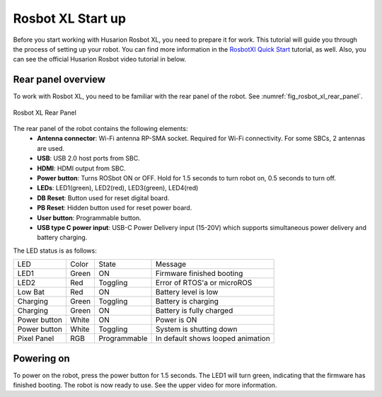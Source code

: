 .. _RosbotXl Quick Start: https://husarion.com/tutorials/howtostart/rosbotxl-quick-start/

.. _RosbotXlStartup:

==================
Rosbot XL Start up
==================

Before you start working with Husarion Rosbot XL, you need to prepare it for work. This tutorial will guide you through the process of setting up your robot.
You can find more information in the `RosbotXl Quick Start`_ tutorial, as well. Also, you can see the official Husarion Rosbot video tutorial in below.

.. _QuickStart Video:

.. raw:: html

    <div class="yt">
        <iframe width="670" height="350" src="https://www.youtube.com/embed/uVLyZ2ae4k0?si=VRo19y9c1AIpI6wu" title="YouTube video player" frameborder="0" allow="accelerometer; autoplay; clipboard-write; encrypted-media; gyroscope; picture-in-picture; web-share" referrerpolicy="strict-origin-when-cross-origin" allowfullscreen></iframe>
    </div>
    <br>

Rear panel overview
-------------------

To work with Rosbot XL, you need to be familiar with the rear panel of the robot. See :numref:`fig_rosbot_xl_rear_panel`.

.. _fig_rosbot_xl_rear_panel:

.. figure:: ../../../images/husarion_rosbot_xl/rosbot_xl_rear_panel.png
   :align: center
   :scale: 35%
   :alt: Rosbot XL Rear Panel

   Rosbot XL Rear Panel

The rear panel of the robot contains the following elements:
    - **Antenna connector**: Wi-Fi antenna RP-SMA socket. Required for Wi-Fi connectivity. For some SBCs, 2 antennas are used.
    - **USB**: USB 2.0 host ports from SBC.
    - **HDMI**: HDMI output from SBC.
    - **Power button**:	Turns ROSbot ON or OFF. Hold for 1.5 seconds to turn robot on, 0.5 seconds to turn off.
    - **LEDs**: LED1(green), LED2(red), LED3(green), LED4(red)
    - **DB Reset**:	Button used for reset digital board.
    - **PB Reset**:	Hidden button used for reset power board.
    - **User button**: Programmable button.
    - **USB type C power input**: USB-C Power Delivery input (15-20V) which supports simultaneous power delivery and battery charging.

The LED status is as follows:

+---------------+---------+--------------+-----------------------------------+
| LED           | Color   | State        | Message                           |
+---------------+---------+--------------+-----------------------------------+
| LED1          | Green   | ON           | Firmware finished booting         |
+---------------+---------+--------------+-----------------------------------+
| LED2          | Red     | Toggling     | Error of RTOS'a or microROS       |
+---------------+---------+--------------+-----------------------------------+
| Low Bat       | Red     | ON           | Battery level is low              |
+---------------+---------+--------------+-----------------------------------+
| Charging      | Green   | Toggling     | Battery is charging               |
+---------------+---------+--------------+-----------------------------------+
| Charging      | Green   | ON           | Battery is fully charged          |
+---------------+---------+--------------+-----------------------------------+
| Power button  | White   | ON           | Power is ON                       |
+---------------+---------+--------------+-----------------------------------+
| Power button  | White   | Toggling     | System is shutting down           |
+---------------+---------+--------------+-----------------------------------+
| Pixel Panel   | RGB     | Programmable | In default shows looped animation |
+---------------+---------+--------------+-----------------------------------+


Powering on
-----------

To power on the robot, press the power button for 1.5 seconds. The LED1 will turn green, indicating that the firmware has finished booting. The robot is now ready to use.
See the upper video for more information.



